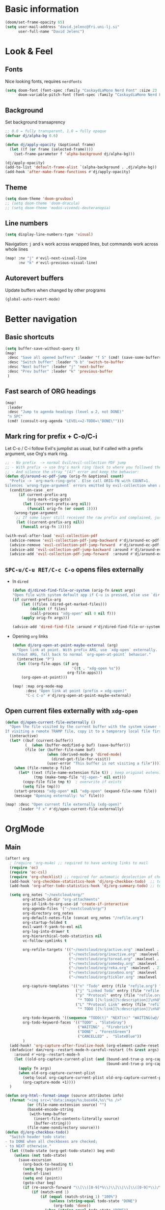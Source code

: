 #+PROPERTY: header-args:emacs-lisp :tangle yes
* Basic information
#+begin_src emacs-lisp
(doom/set-frame-opacity 65)
(setq user-mail-address "david.jelenc@fri.uni-lj.si"
      user-full-name "David Jelenc")
#+end_src
* Look & Feel
** Fonts
Nice looking fonts, requires =nerdfonts=
#+begin_src emacs-lisp
(setq doom-font (font-spec :family "CaskaydiaMono Nerd Font" :size 23 :weight 'semi-light)
      doom-variable-pitch-font (font-spec :family "CaskaydiaMono Nerd Font" :size 21))
#+end_src
** Background
Set background transaprency
#+begin_src emacs-lisp
;; 0.0 = fully transparent, 1.0 = fully opaque
(defvar dj/alpha-bg 0.6)

(defun dj/apply-opacity (&optional frame)
  (let ((f (or frame (selected-frame))))
    (set-frame-parameter f 'alpha-background dj/alpha-bg)))

(dj/apply-opacity)
(add-to-list 'default-frame-alist `(alpha-background . ,dj/alpha-bg))
(add-hook 'after-make-frame-functions #'dj/apply-opacity)
#+end_src

** Theme
#+begin_src emacs-lisp
(setq doom-theme 'doom-gruvbox)
;; (setq doom-theme 'doom-dracula)
;; (setq doom-theme 'modus-vivendi-deuteranopia)
#+end_src

** Line numbers
#+begin_src emacs-lisp
(setq display-line-numbers-type 'visual)
#+end_src

Navigation: =j= and =k= work across wrapped lines, but commands work across whole lines
#+begin_src emacs-lisp
(map! :nv "j" #'evil-next-visual-line
      :nv "k" #'evil-previous-visual-line)
#+end_src

** Autorevert buffers
Update buffers when changed by other programs
#+begin_src emacs-lisp
(global-auto-revert-mode)
#+end_src
* Better navigation
** Basic shortcuts
#+begin_src emacs-lisp
(setq buffer-save-without-query t)
(map!
 :desc "Save all opened buffers" :leader "f S" (cmd! (save-some-buffers t))
 :desc "Switch buffer" :leader "b b" 'switch-to-buffer
 :desc "Next buffer" :leader "j" 'next-buffer
 :desc "Prev buffer" :leader "k" 'previous-buffer
 )
#+end_src
** Fast search of ORG headings
#+begin_src emacs-lisp
(map!
 :leader
 :desc "Jump to agenda headings (level ≤ 2, not DONE)"
 "n SPC"
 (cmd! (consult-org-agenda "LEVEL<=2-TODO=\"DONE\"")))
#+end_src
** Mark ring for prefix + C-o/C-i
Let C-o / C-i follow Evil's jumplist as usual, but if called with a prefix argument, use Org's mark ring.
#+begin_src emacs-lisp
;; - No prefix  -> normal Evil/evil-collection PDF jump
;; - With prefix -> use Org's mark ring (back to where you followed the link)
;; - And silence the stray "(4)" error and keep the behavior:
(defun dj/around-ec-pdf-jump (orig-fn &optional count)
  "Prefix -> `org-mark-ring-goto`. Else call ORIG-FN with COUNT=1.
Silences `wrong-type-argument` errors emitted by evil-collection when a prefix leaks."
  (condition-case _err
      (if current-prefix-arg
          (org-mark-ring-goto)
        (let ((current-prefix-arg nil))
          (funcall orig-fn (or count 1))))
    (wrong-type-argument
     ;; If some layer still received the raw prefix and complained, just redo cleanly:
     (let ((current-prefix-arg nil))
       (funcall orig-fn 1)))))

(with-eval-after-load 'evil-collection-pdf
  (advice-remove 'evil-collection-pdf-jump-backward #'dj/around-ec-pdf-jump)
  (advice-remove 'evil-collection-pdf-jump-forward  #'dj/around-ec-pdf-jump)
  (advice-add 'evil-collection-pdf-jump-backward :around #'dj/around-ec-pdf-jump)
  (advice-add 'evil-collection-pdf-jump-forward  :around #'dj/around-ec-pdf-jump))
#+end_src
** =SPC-u/C-u RET/C-c C-o= opens files externally
- In =dired=
  #+begin_src emacs-lisp
  (defun dj/dired-find-file-or-system (orig-fn &rest args)
  "Open file with system default app if C-u is pressed, else use `dired-find-file'."
  (if current-prefix-arg
      (let ((files (dired-get-marked-files)))
          (dolist (f files)
          (call-process "xdg-open" nil 0 nil f)))
      (apply orig-fn args)))

  (advice-add 'dired-find-file :around #'dj/dired-find-file-or-system)
  #+end_src
- Opening =org= links
  #+begin_src emacs-lisp
  (defun dj/org-open-at-point-maybe-external (arg)
    "Open link at point. With prefix ARG, use `xdg-open` externally.
  Without ARG, fall back to normal `org-open-at-point` behavior."
    (interactive "P")
    (let ((org-file-apps (if arg
                             '((t . "xdg-open %s"))
                           org-file-apps)))
      (org-open-at-point)))

  (map! :map org-mode-map
        :desc "Open link at point (prefix = xdg-open)"
        "C-c C-o" #'dj/org-open-at-point-maybe-external)
  #+end_src
** Open current files externally with =xdg-open=
#+begin_src emacs-lisp
(defun dj/open-current-file-externally ()
  "Open the file visited by the current buffer with the system viewer (xdg-open).
If visiting a remote TRAMP file, copy it to a temporary local file first."
  (interactive)
  (let* ((buf (current-buffer))
         (_ (when (buffer-modified-p buf) (save-buffer)))
         (file (or (buffer-file-name buf)
                   (when (derived-mode-p 'dired-mode)
                     (dired-get-file-for-visit))
                   (user-error "This buffer is not visiting a file"))))
    (when (file-remote-p file)
      (let* ((ext (file-name-extension file t)) ; keep original extension
             (tmp (make-temp-file "dj-open-" nil ext)))
        (copy-file file tmp t)  ; overwrite if exists
        (setq file tmp)))
    (start-process "xdg-open" nil "xdg-open" (expand-file-name file))
    (message "Opening externally: %s" file)))

(map! :desc "Open current file externally (xdg-open)"
      :leader "f x" #'dj/open-current-file-externally)
#+end_src
* OrgMode
** Main
#+begin_src emacs-lisp
(after! org
  ; (require 'org-mu4e) ;; required to have working links to mail
  (require 'oc)
  (require 'oc-csl)
  (require 'org-checklist) ;; required for automatic deselection of checkboxes for recurrent tasks
  (add-hook 'org-checkbox-statistics-hook 'dj/org-checkbox-todo)  ;; toggle task state when checkboxes are ticked
  (add-hook 'org-after-todo-statistics-hook 'dj/org-summary-todo) ;; toggle task state when subtask states are changed

  (setq org_notes "~/nextcloud/org/"
        org-attach-id-dir "org-attachments"
        org-id-link-to-org-use-id 'create-if-interactive
        org-agenda-files '("~/nextcloud/org/")
        org-directory org_notes
        org-default-notes-file (concat org_notes "/refile.org")
        org-startup-folded t
        evil-want-Y-yank-to-eol nil
        org-log-into-drawer t
        org-hierarchical-todo-statistics nil
        vc-follow-symlinks t

        org-refile-targets '(("~/nextcloud/org/active.org" :maxlevel . 1)
                             ("~/nextcloud/org/inactive.org" :maxlevel . 1)
                             ("~/nextcloud/org/toread.org" :maxlevel . 1)
                             ("~/nextcloud/org/someday.org" :maxlevel . 2)
                             ("~/nextcloud/org/reka.org" :maxlevel . 2)
                             ("~/nextcloud/org/zasebno.org" :maxlevel . 2)
                             ("~/nextcloud/org/tickler.org" :maxlevel . 1))

        org-capture-templates '(("n" "Todo" entry (file "refile.org") "* TODO %i%?")
                                ("j" "Linked Todo" entry (file "refile.org") "* TODO %? %a\n\n")
                                ("p" "Protocol" entry (file "refile.org")
                                 "* TODO [[%:link][%:description]]\n%U\n#+BEGIN_QUOTE\n%i\n#+END_QUOTE\n\n\n%?" :immediate-finish t)
                                ("L" "Protocol Link" entry (file "refile.org")
                                 "* TODO [[%:link][%:description]]\n%U\n\n" :immediate-finish t))

        org-todo-keywords '((sequence "TODO(t)" "NEXT(n)" "WAITING(w@/!)" "|" "DONE(d!)" "CANCELLED(c@/!)"))
        org-todo-keyword-faces '(("TODO" . "SlateGray")
                                 ("WAITING" . "Firebrick")
                                 ("DONE" . "ForestGreen")
                                 ("CANCELLED" .  "SlateBlue"))
        )
  (add-hook! 'org-capture-after-finalize-hook (org-element-cache-reset t))
  (defadvice! dan/+org--restart-mode-h-careful-restart (fn &rest args)
    :around #'+org--restart-mode-h
    (let ((old-org-capture-current-plist (and (bound-and-true-p org-capture-mode)
                                              (bound-and-true-p org-capture-current-plist))))
      (apply fn args)
      (when old-org-capture-current-plist
        (setq-local org-capture-current-plist old-org-capture-current-plist)
        (org-capture-mode +1))))
  )

(defun org-html--format-image (source attributes info)
  (format "<img src=\"data:image/%s;base64,%s\"%s />"
          (or (file-name-extension source) "")
          (base64-encode-string
           (with-temp-buffer
             (insert-file-contents-literally source)
             (buffer-string)))
          (file-name-nondirectory source)))
(defun dj/org-checkbox-todo()
  "Switch header todo state:
- to DONE when all checkboxes are checked;
- to NEXT otherwise."
  (let ((todo-state (org-get-todo-state)) beg end)
    (unless (not todo-state)
      (save-excursion
        (org-back-to-heading t)
        (setq beg (point))
        (end-of-line)
        (setq end (point))
        (goto-char beg)
        (if (re-search-forward "\\[\\([0-9]*%\\)\\]\\|\\[\\([0-9]*\\)/\\([0-9]*\\)\\]" end t)
            (if (match-end 1)
                (if (equal (match-string 1) "100%")
                    (unless (string-equal todo-state "DONE")
                      (org-todo 'done))
                  (when (string-equal todo-state "DONE")
                    (org-todo "NEXT"))) ;; default to NEXT when unchecking
              (if (and (> (match-end 2) (match-beginning 2))
                       (equal (match-string 2) (match-string 3)))
                  (unless (string-equal todo-state "DONE")
                    (org-todo 'done))
                (when (string-equal todo-state "DONE")
                  (org-todo "NEXT"))))))))) ;; default to NEXT when unchecking
(defun dj/org-summary-todo (n-done n-not-done)
  "Switch header todo state (if it has one):
- to DONE when all subentries are set to DONE;
- leave it unchanged otherwise."
  (if (org-entry-is-todo-p)
      (let ((todo-state (org-get-todo-state)))
        (org-todo (if (= n-not-done 0) "DONE" todo-state)))))
#+end_src
** Journal
#+begin_src emacs-lisp
(setq my/journal-file (expand-file-name "~/nextcloud/journal/journal.org"))
(setq org-archive-location (concat my/journal-file "_archive::"))

(defun my/journal--ensure-file (file)
  "Create FILE (and its parent dirs) if missing."
  (unless (file-exists-p file)
    (make-directory (file-name-directory file) t)
    (with-temp-file file
      (insert "#+title: Journal\n\n"))))

(defun my/journal-new-entry-bottom ()
  "Insert a new level-1 entry with CREATED property at the end of journal.org."
  (interactive)
  (my/journal--ensure-file my/journal-file)
  (find-file my/journal-file)
  (goto-char (point-max))
  (unless (bolp) (insert "\n"))
  (insert (format "* %s\n" (format-time-string "%H:%M")))
  (org-set-property "CREATED" (format-time-string "[%Y-%m-%d %a %H:%M]"))
  (end-of-line)
  (insert "\n")
  (message "New journal entry created."))

(map! :leader
      :desc "New journal entry (scratchpad)"
      "n j j" #'my/journal-new-entry-bottom)
#+end_src
** Force deterministic generated anchor links
Used in reveal.js.
#+begin_src emacs-lisp
(after! org
  (defun org-export-deterministic-reference (references)
    (let ((new 0))
      (while (rassq new references) (setq new (+ new 1)))
      new))
  (advice-add #'org-export-new-reference :override #'org-export-deterministic-reference))
#+end_src
* Projectile
#+begin_src emacs-lisp
(with-eval-after-load 'project
  (add-to-list 'project-find-functions #'projectile-project))

(after! projectile
  (add-to-list 'projectile-globally-ignored-directories "*org-attachments"))
#+end_src
* Mu4e
#+begin_src emacs-lisp
(after! mu4e
  (require 'mu4e-compat)
  (mu4e-compat-define-aliases-backwards)
  (require 'mu4e-org)
  (add-to-list 'mm-discouraged-alternatives "text/html")
  (add-to-list 'mm-discouraged-alternatives "text/richtext")
  (setq sendmail-program (executable-find "msmtp")
        ; https://github.com/djcb/mu/issues/2662#issuecomment-2147205731
        rfc2047-quote-decoded-words-containing-tspecials t
        mu4e-org-link-query-in-headers-mode t
        send-mail-function #'smtpmail-send-it
        message-sendmail-extra-arguments '("--read-envelope-from")
        mu4e-compose-switch nil
        mail-user-agent 'mu4e-user-agent
        mu4e-change-filenames-when-moving t
        mu4e-search-include-related nil
        mu4e-sent-messages-behavior 'delete
        mu4e-search-skip-duplicates nil ;; t
        mu4e-attachment-dir  "~/Downloads"
        mu4e-get-mail-command "mbsync -a"
        mu4e-update-interval 60

        ;; debugging stuff
        ;; mu4e-alert-interesting-mail-query "flag:unread AND NOT flag:trashed AND NOT maildir:/Inbox/" ; to prevent duplicated unread mail count

        mu4e-hide-index-messages t
        mu4e-compose-format-flowed t
        use-hard-newlines -1
        message-kill-buffer-on-exit t
        mu4e-compose--org-msg-toggle-next nil ; default to plaintext emails
        message-sendmail-f-is-evil t
        message-send-mail-function #'message-send-mail-with-sendmail
        mu4e-bookmarks '(("maildir:/fri/Inbox" "Inbox" ?i)
                         ("flag:unread AND NOT flag:trashed" "Unread messages" ?u)
                         ("flag:attach" "Has attachment" ?a)
                         ("date:today..now" "Today's messages" ?t)
                         ("date:7d..now" "Last 7 days" ?w)
                         ("date:1m..now" "Last month" ?m)))
  (set-email-account! "FRI"
                      '((mu4e-sent-folder       . "/fri/Sent Items")
                        (mu4e-drafts-folder     . "/fri/Drafts")
                        (mu4e-trash-folder      . "/fri/Deleted Items")
                        (mu4e-refile-folder     . "/fri/Archive")
                        (smtpmail-smtp-user     . "david.jelenc@fri.uni-lj.si"))
                      t)
  ;; (set-email-account! "Gmail"
  ;;                     '((mu4e-sent-folder       . "/gmail/Sent Mail")
  ;;                       (mu4e-drafts-folder     . "/gmail/Drafts")
  ;;                       (mu4e-trash-folder      . "/gmail/Trash")
  ;;                       (mu4e-refile-folder     . "/gmail/All Mail")
  ;;                       (smtpmail-smtp-user     . "djelenc.fri@gmail.com"))
  ;;                     t)

  ;; finds duplicate emails
  ;; https://emacs.stackexchange.com/questions/435/how-do-i-delete-duplicate-messages-in-mu4e
  (defvar *my-mu4e-headers-bol-positions* nil)
  (defun my-mu4e-headers-bol-positions ()
    "Obtain a list of beginning of line positions for *mu4e-headers*.

`*my-mu4e-headers-bol-positions*' is defined globally, as trying to use
let binding and using add-to-list was unsuccessful."
    ;; list-bol is nil, equivalent to an empty list.
    (with-current-buffer (mu4e-get-headers-buffer)
      (setq *my-mu4e-headers-bol-positions* nil)
      (save-excursion
        (goto-char (point-min))
        (while (search-forward mu4e~headers-docid-pre nil t)
          (add-to-list '*my-mu4e-headers-bol-positions* (line-beginning-position))
          ;; Need to move to the end of the line to look for the next line
          (end-of-line))
        (reverse *my-mu4e-headers-bol-positions*))))
  ;;
  (defun my-mu4e-headers-sexps-with-bol ()
    "Obtain the message s-expressions for the messages in *mu4e-headers* and extend with bol."
    (let ((list-bol (my-mu4e-headers-bol-positions)))
      (when list-bol
        (with-current-buffer (mu4e-get-headers-buffer)
          (seq-map (lambda (bol)
                     (let ((msg (get-text-property bol 'msg)))
                       (plist-put msg :bol bol)))
                   list-bol)))))
  ;;
  (defun my-mu4e-headers-sexps-with-bol-dups ()
    "Obtain the sexps for the messages in *mu4e-headers* with duplicated message-id."
    ;; https://emacs.stackexchange.com/questions/31448/report-duplicates-in-a-list
    (thread-last (my-mu4e-headers-sexps-with-bol)
                 ;; Group by :message-id and :flags (to avoid marking messaged handled differently).
                 (seq-group-by (lambda (sexp) (list (plist-get sexp :message-id)
                                                    (plist-get sexp :flags))))
                 (seq-filter (lambda (al) (> (length al) 2))))
    ;;
    (defun my-mu4e-headers-bol-dups ()
      "Obtain the beginning of line positions for duplicated messages in *mu4e-headers*.

The beginning of line position for the first of each duplicated messages set is retained."
      (thread-last (my-mu4e-headers-sexps-with-bol-dups)
                   ;; First of each duplicated messages set.
                   (seq-map (lambda (al) (cadr al)))
                   (seq-map (lambda (sexp) (plist-get sexp :bol)))
                   (seq-sort #'<)))
    ;;
    (defun my-mu4e-header-mark-duplicated ()
      "Mark the first of each duplicate messages set in *mu4e-headers* for an action."
      (interactive)
      (save-excursion
        (mapc
         (lambda (bol)
           (goto-char bol)
           (mu4e-headers-mark-for-something))
         (my-mu4e-headers-bol-dups)))))
  )
#+end_src
* Org-caldav sync
For syncing calendars with Google
#+begin_src emacs-lisp
(setq org-caldav-url "https://cloud.lem.im/remote.php/dav/calendars/david" ;; the base address of your CalDAV server
      auth-sources '("/run/secrets/org-caldav.authinfo")
      org-caldav-calendar-id "orgmode" ;; the calendar-id of your new calendar:
      org-caldav-inbox "~/nextcloud/org/tickler.org" ;; org filename where new entries from the calendar should be stored.
      org-caldav-files '( ;; list of org files for sync (without org-caldav-inbox)
                         )
      org-icalendar-timezone "Europe/Ljubljana"
      org-caldav-save-directory "~/nextcloud/org/sync-cal"
      org-icalendar-alarm-time 15
      org-icalendar-use-deadline '(event-if-not-todo todo-due event-if-todo)
      org-icalendar-use-scheduled '(event-if-not-todo todo-start event-if-todo))
#+end_src
* Org-Super-Agenda
#+begin_src emacs-lisp
(use-package! org-super-agenda
  :after org-agenda
  :init
  (setq org-agenda-skip-scheduled-if-done t
        org-agenda-skip-deadline-if-done t
        org-agenda-include-deadlines t
        org-agenda-block-separator nil
        org-agenda-compact-blocks t
        org-agenda-start-day nil
        org-super-agenda-header-map nil
        org-agenda-span 7
        org-agenda-start-on-weekday nil
        ;; determines how tasks are prefixed in the agenda and todo views
        org-agenda-prefix-format '((agenda  . "  %?-12t% s")
                                   (todo  . "  "))
        org-agenda-custom-commands '((" " "Work view"
                                      ((agenda "" ((org-agenda-overriding-header "")
                                                   (org-agenda-files '("~/nextcloud/org/")) ;; all on calendar
                                                   (org-super-agenda-groups
                                                    '(
                                                      (:name none
                                                       :time-grid t
                                                       :not (:deadline future)
                                                       :order 0)
                                                      (:name "Upcoming"
                                                       :deadline future
                                                       :order 1)
                                                      (:discard (:anything))
                                                      ))))
                                       (alltodo "" ((org-agenda-overriding-header "")
                                                    (org-agenda-files '("~/nextcloud/org/refile.org"
                                                                        "~/nextcloud/org/mobile-refile.org"
                                                                        "~/nextcloud/org/active.org"))
                                                    (org-super-agenda-groups
                                                     '((:discard (:tag "private"))
                                                       (:name "Waiting"
                                                        :and (:todo "WAITING"
                                                              :not (:scheduled t :deadline t))
                                                        :order 3)
                                                       (:name "To refile"
                                                        :file-path ".*refile\\.org"
                                                        :order 1)
                                                       (:discard (:not (:todo "NEXT")))
                                                       (:discard (:file-path "tickler\\.org"))
                                                       (:discard (:scheduled t :deadline t))
                                                       (:auto-map (lambda (item) ;; name each project by its top-level heading
                                                                    (re-search-backward "^\* " nil t)
                                                                    (org-get-heading t t t t))
                                                        :order 2)
                                                       ))))))
                                     ("f" "Private view"
                                      ((agenda "" ((org-agenda-overriding-header "")
                                                   (org-agenda-files '("~/nextcloud/org/")) ;; all on calendar
                                                   (org-super-agenda-groups
                                                    '(
                                                      (:name none
                                                       :time-grid t
                                                       :not (:deadline future)
                                                       :order 0)
                                                      (:name "Upcoming"
                                                       :deadline future
                                                       :order 1)
                                                      (:discard (:anything))
                                                      ))))
                                       (alltodo "" ((org-agenda-overriding-header "")
                                                    (org-agenda-files '("~/nextcloud/org/refile.org"
                                                                        "~/nextcloud/org/mobile-refile.org"
                                                                        "~/nextcloud/org/zasebno.org"))
                                                    (org-super-agenda-groups
                                                     '((:discard (:tag "work"))
                                                       (:name "Waiting"
                                                        :and (:todo "WAITING"
                                                              :not (:scheduled t :deadline t))
                                                        :order 3)
                                                       (:name "To refile"
                                                        :file-path ".*refile\\.org"
                                                        :order 1)
                                                       (:discard (:not (:todo "NEXT")))
                                                       (:discard (:file-path "tickler\\.org"))
                                                       (:discard (:scheduled t :deadline t))
                                                       (:auto-map (lambda (item) ;; name each project by its top-level heading
                                                                    (re-search-backward "^\* " nil t)
                                                                    (org-get-heading t t t t))
                                                        :order 2)
                                                       ))))))
                                     ("r" "Reka view"
                                      ((agenda "" ((org-agenda-overriding-header "")
                                                   (org-agenda-files '("~/nextcloud/org/")) ;; all on calendar
                                                   (org-super-agenda-groups
                                                    '(
                                                      (:name none
                                                       :time-grid t
                                                       :not (:deadline future)
                                                       :order 0)
                                                      (:name "Upcoming"
                                                       :deadline future
                                                       :order 1)
                                                      (:discard (:anything))
                                                      ))))
                                       (alltodo "" ((org-agenda-overriding-header "")
                                                    (org-agenda-files '("~/nextcloud/org/refile.org"
                                                                        "~/nextcloud/org/mobile-refile.org"
                                                                        "~/nextcloud/org/reka.org"))
                                                    (org-super-agenda-groups
                                                     '(;(:discard (:tag "work"))
                                                       (:name "Waiting"
                                                        :and (:todo "WAITING"
                                                              :not (:scheduled t :deadline t))
                                                        :order 3)
                                                       (:name "To refile"
                                                        :file-path ".*refile\\.org"
                                                        :order 1)
                                                       (:discard (:not (:todo "NEXT")))
                                                       (:discard (:file-path "tickler\\.org"))
                                                       (:discard (:scheduled t :deadline t))
                                                       (:auto-map (lambda (item) ;; name each project by its top-level heading
                                                                    (re-search-backward "^\* " nil t)
                                                                    (org-get-heading t t t t))
                                                        :order 2)
                                                       ))))))
                                     ("s" "Stuck Projects"
                                      ((org-ql-block '(and (not (done))
                                                           (not "NEXT")
                                                           (path "active" "zasebno" "reka")
                                                           (level 1)
                                                           (not (descendants (todo "NEXT")))
                                                           (not (descendants (scheduled))))
                                                     ((org-ql-block-header "Stuck Projects")))))
                                     ("w" "Waiting-for list"
                                      ((alltodo "" ((org-agenda-overriding-header "")
                                                    (org-agenda-files '("~/nextcloud/org/refile.org"
                                                                        "~/nextcloud/org/zasebno.org"
                                                                        "~/nextcloud/org/reka.org"
                                                                        "~/nextcloud/org/inactive.org"
                                                                        "~/nextcloud/org/someday.org"
                                                                        "~/nextcloud/org/active.org"))
                                                    (org-super-agenda-groups
                                                     '((:discard (:not (:todo "WAITING")))
                                                       (:auto-map (lambda (item) ;; name each project by its top-level heading
                                                                    (re-search-backward "^\* " nil t)
                                                                    (org-get-heading t t t t))
                                                        :order 0)
                                                       ))))))
                                     )
        )
  :config
  (org-super-agenda-mode))
#+end_src
* Org-Download
Save images into =./images= relative to the Org file
#+begin_src emacs-lisp
(use-package! org-download
  :after org
  :init
  (setq org-download-method 'directory
        org-download-image-dir "images"
        org-download-heading-lvl nil
        org-download-link-format "[[file:%s]]"
        org-download-abbreviate-filename-function #'file-relative-name)

  :config
  ;; Region screenshot: slurp (select) + grim (capture) → save into images/
  (when (and (getenv "WAYLAND_DISPLAY")
             (executable-find "grim")
             (executable-find "slurp"))
    (setq org-download-screenshot-method "grim -g \"$(slurp)\" %s"))

  ;; Paste from Wayland clipboard → save into images/
  (when (executable-find "wl-paste")
    (defun dj/org-download-wl-paste ()
      "Paste an image from Wayland clipboard and save it into ./images."
      (interactive)
      (let ((tmp (make-temp-file "org-dl-" nil ".png")))
        (if (= 0 (call-process "/bin/sh" nil nil nil "-c"
                               (format "wl-paste --type image/png > %s"
                                       (shell-quote-argument tmp))))
            (org-download-image tmp)
          (user-error "No image/png in Wayland clipboard")))))
  )
#+end_src
* Org-Roam and citations
In part inspired:
- https://jethrokuan.github.io/org-roam-guide
** Main config
#+begin_src emacs-lisp
(use-package! org-roam
  :custom
  (org-roam-directory (file-truename "~/nextcloud/roam"))
  (org-roam-completion-everywhere t)
  (org-roam-db-location (file-truename "~/Documents/roam.db"))
  (org-roam-db-node-include-function (lambda () (not (member "ATTACH" (org-get-tags))))) ; exclude all id's as nodes that have the ATTACH tag
  :config
  (org-roam-db-autosync-mode)

  (setq org-roam-capture-templates
        '(("m" "main" plain
           "%?"
           :if-new (file+head "main/%<%Y%m%d%H%M%S>-${slug}.org"
                              "#+title: ${title}\n")
           :immediate-finish t
           :unnarrowed t)
          ;; ("r" "reference" plain "%?"
          ;;  :if-new (file+head "reference/${citar-citekey}.org"
          ;;                     "#+title: %(dj/citar-zettel-title)\n")
          ;;  :immediate-finish t :unnarrowed t)
          ("r" "reference" plain "%?"
           :if-new (file+head "reference/${citar-citekey}.org"
                              "#+title: %(dj/citar-zettel-title)\n\n%(dj/org-noter-annotations-head)")
           :immediate-finish t :unnarrowed t)

          ("a" "article" plain "%?"
           :if-new
           (file+head "article/${title}.org" "#+title: ${title}\n#+filetags: :article:\n")
           :immediate-finish t
           :unnarrowed t)))
  )
#+end_src
** Promote a regular ORG heading into a ROAM node
Because =org-roam-extract-subtree= is causing issues.
#+begin_src emacs-lisp
(defun dj--slug (s)
  "Make a simple slug from S."
  (let* ((down (downcase s))
         (s1 (replace-regexp-in-string "[^[:alnum:]]+" "-" down))
         (s2 (replace-regexp-in-string "-+" "-" s1)))
    (string-trim s2 "-+" "-+")))

(defun dj/org-roam-promote-heading-to-file ()
  "Turn the current heading into a standalone Org-roam *file node*.

- File title = heading title.
- Body text stays as body; all child headings are promoted by one level.
- New file is created under `org-roam-directory`/main.
- `org-id` map and Org-roam DB are refreshed."
  (interactive)
  (unless (org-before-first-heading-p)
    (save-excursion
      (org-back-to-heading t)
      (let* ((title (org-get-heading t t t t))
             (slug  (dj--slug title))
             (ts    (format-time-string "%Y%m%d%H%M%S"))
             (root  (file-name-as-directory (expand-file-name "main" org-roam-directory)))
             (file  (expand-file-name (format "%s-%s.org" ts slug) root))
             beg content-beg end body+children promoted id linktext)

        (make-directory root t)

        ;; Grab subtree content excluding the headline line itself
        (setq beg (save-excursion (org-back-to-heading t) (line-beginning-position))
              content-beg (save-excursion (org-back-to-heading t) (forward-line 1) (point))
              end (save-excursion (org-end-of-subtree t t) (point)))

        (setq body+children (buffer-substring-no-properties content-beg end))

        ;; Promote all headings inside the captured subtree by one level
        (with-temp-buffer
          (insert body+children)
          (goto-char (point-min))
          (while (re-search-forward "^\\(\\*+\\)\\s-+" nil t)
            (let* ((stars (match-string 1))
                   (n (length stars)))
              (when (> n 1)
                (replace-match (make-string (1- n) ?*) t t nil 1))))
          (setq promoted (buffer-string)))

        ;; Create the new file as a file-node
        (with-current-buffer (find-file-noselect file)
          (erase-buffer)
          (insert (format "#+title: %s\n\n" title))
          (insert promoted)
          (goto-char (point-min))
          ;; Give the *file* an ID
          ;; (Org supports a top-of-file property drawer.)
          (unless (save-excursion
                    (goto-char (point-min))
                    (re-search-forward "^:ID:\\s-+" (line-end-position 5) t))
            (save-excursion
              (goto-char (point-min))
              (open-line 3)
              (insert ":PROPERTIES:\n:ID: "
                      (org-id-new)
                      "\n:END:")))
          (save-buffer)
          ;; Read the newly created ID
          (save-excursion
            (goto-char (point-min))
            (re-search-forward "^:ID:\\s-+\\(.*\\)$")
            (setq id (match-string 1))))

        ;; remove the original subtree
        (delete-region beg end)

        ;; Persist both locations and reindex
        (save-some-buffers t)
        (org-roam-db-sync)

        (setq linktext (format "id:%s" id))
        (message "Promoted to %s → %s" file linktext)))))

(map! :localleader "m P" #'dj/org-roam-promote-heading-to-file)
#+end_src
** Citar and citar-org-roam
- With =citar-open= brings up the entire bibliography list;
- With =RET= select an entry;
- And an entry in ROAM is generated with =author-year-title= format and a link to the file.

#+begin_src emacs-lisp
(defconst dj/bib '("/home/david/Zotero/biblio.bib"))
(setq! org-cite-global-bibliography dj/bib
       citar-bibliography           dj/bib
       bibtex-completion-bibliography dj/bib
       bibtex-completion-pdf-field    "file")

(with-eval-after-load 'org-roam-bibtex
  (require 'bibtex-completion)
  (bibtex-completion-init))


(use-package! citar
  :after org
  :init
  (setq citar-bibliography dj/bib)
  :config
  (setq org-cite-insert-processor   'citar
        org-cite-follow-processor   'citar
        org-cite-activate-processor 'citar))

(use-package! citar-org-roam
  :after (citar org-roam)
  :config
  (citar-org-roam-mode 1)

  (require 'subr-x)   ;; string-trim, string-empty-p, string-join

  ;; Helper: get current citekey during org-roam capture (works with citar-org-roam)
  (defun dj/citar--current-citekey ()
    (or (and (boundp 'org-roam-capture--info)
             (plist-get org-roam-capture--info :citar-citekey))
        (and (boundp 'org-roam-capture--info)
             (plist-get org-roam-capture--info :citekey))
        (and (boundp 'citar-org-roam-citekey) citar-org-roam-citekey)))

  (defun dj/citar--split-authors (s)
    (when (and (stringp s) (not (string-empty-p s)))
      (let ((case-fold-search t)) ;; match "And" too, just in case
        (mapcar #'string-trim
                (split-string s "\\s-+and\\s-+" t)))))


  (defun dj/citar--family (person)
    (if (string-match-p "," person)
        (car (split-string person "\\s*,\\s*" t))          ; "Last, First" → "Last"
      (car (last (split-string person "\\s+" t)))))        ; "First Middle Last" → "Last"

  (defun dj/citar--year (entry)
    (let ((y (or (and (fboundp 'citar-get-value)  (citar-get-value 'year entry))
                 (and (fboundp 'citar-get-value)  (citar-get-value 'date entry))
                 (and (fboundp 'citar--get-value) (citar--get-value entry "year"))
                 (and (fboundp 'citar--get-value) (citar--get-value entry "date")))))
      (and y (string-match "\\([12][0-9][0-9][0-9]\\)" y) (match-string 1 y))))

  (defun dj/citar-zettel-title ()
    "Author (year): Title  OR  Author et al. (year): Title"
    (let* ((key   (dj/citar--current-citekey))
           (entry (or (and (fboundp 'citar-get-entry)  (citar-get-entry key))
                      (and (fboundp 'citar--get-entry) (citar--get-entry key))
                      (user-error "No Citar entry for key: %s" key)))
           (authors-str (or (and (fboundp 'citar-get-value)  (citar-get-value 'author entry))
                            (and (fboundp 'citar--get-value) (citar--get-value entry "author"))
                            (and (fboundp 'citar-get-value)  (citar-get-value 'editor entry))
                            (and (fboundp 'citar--get-value) (citar--get-value entry "editor"))
                            ""))
           (authors (dj/citar--split-authors authors-str))
           (first   (if authors (dj/citar--family (car authors)) ""))
           (etal    (if (> (length authors) 1) " et al." ""))
           (year    (or (dj/citar--year entry) "n.d."))
           (title   (or (and (fboundp 'citar-get-value)  (citar-get-value 'title entry))
                        (and (fboundp 'citar--get-value) (citar--get-value entry "title"))
                        key)))
      (string-trim (format "%s%s (%s): %s" first etal year title))))


  ;; Find first attached file for KEY (via Citar), else nil.
  (defun dj/citar--first-file (key)
    "Return first file path for KEY from Citar, across versions."
    (cond
     ((fboundp 'citar-get-files)
      ;; Prefer passing a list of keys; many versions return a hash-table/alist.
      (let ((res (citar-get-files (list key))))
        (cond
         ((hash-table-p res) (car (gethash key res)))
         ((and (listp res) (consp (car res))) (cadar res))   ; ((KEY (files...)) …)
         ((and (listp res) (stringp (car res))) (car res))   ; rare: plain list of paths
         (t nil))))
     ((fboundp 'citar-file--files)
      (let ((res (citar-file--files key)))
        (cond
         ((hash-table-p res) (car (gethash key res)))
         ((and (listp res) (stringp (car res))) (car res))
         ((and (listp res) (consp (car res))) (cadar res))
         (t nil))))
     (t nil)))

  ;; Build initial Annotations heading with NOTER_DOCUMENT if a PDF is found
  (defun dj/org-noter-annotations-head ()
    "Return a level-1 heading '* Annotations' and a NOTER_DOCUMENT property if available."
    (let* ((key (dj/citar--current-citekey))
           (pdf (and key (dj/citar--first-file key))))
      (concat "* Annotations\n"
              (if pdf (format ":PROPERTIES:\n:NOTER_DOCUMENT: %s\n:END:\n" pdf) "")
              "\n")))

  ;; Make citar-org-roam use the "r" template from org-roam-capture-templates
  (setq citar-org-roam-capture-template-key "r"
        citar-org-roam-subdir "reference"
        citar-org-roam-note-title-template nil)
  )

(map! :map org-roam-bibtex-mode-map
      :desc "ORB note actions"
      :leader "m m b"
      #'orb-note-actions)
#+end_src
** Org-Roam-UI
#+begin_src emacs-lisp
(use-package! websocket :after org-roam)
(use-package! org-roam-ui
  :after org-roam ;; or :after org
  :config
  (setq org-roam-ui-sync-theme t
        org-roam-ui-follow t
        org-roam-ui-update-on-save t
        org-roam-ui-open-on-start t))
#+end_src
* Spelling
** Set default dictionary
#+begin_src emacs-lisp
(setq ispell-local-dictionary "sl"
      ispell-dictionary "sl")
#+end_src
** Disable spell check by default in text buffers
#+begin_src emacs-lisp
(after! org (add-hook! org-mode :append (flyspell-mode -1)))
#+end_src
** Save abbreviations to local dictionary
#+begin_src emacs-lisp
(setq save-abbrevs 'silently)
(setq-default abbrev-mode t)
#+end_src
** Bring up spell checker with =C-x C-i=
#+begin_src emacs-lisp
(map! "C-x C-i" 'endless/flyspell-word-then-abbrev)

(defun endless/flyspell-word-then-abbrev (p)
  "Call `ispell-word', then create an abbrev for it.
With prefix P, create local abbrev. Otherwise it will
be global."
  (interactive "P")
  (save-excursion
    (if (flyspell-goto-previous-word (point))
        (let ((bef (downcase (or (thing-at-point 'word)
                                 "")))
              aft)
          (call-interactively 'ispell-word)
          (setq aft (downcase
                     (or (thing-at-point 'word) "")))
          (unless (or (string= aft bef)
                      (string= aft "")
                      (string= bef ""))
            (message "\"%s\" now expands to \"%s\" %sally"
                     bef aft (if p "loc" "glob"))
            (define-abbrev
              (if p local-abbrev-table global-abbrev-table)
              bef aft)))
      (message "Cannot find a misspelled word"))))
(defun flyspell-goto-previous-word (position)
  "Go to the first misspelled word that occurs before point.
But don't look beyond what's visible on the screen."
  (interactive "d")
  (let ((top (window-start))
        (bot (window-end)))
    (save-restriction
      (narrow-to-region top bot)
      (overlay-recenter (point))
      (add-hook 'pre-command-hook
                (function flyspell-auto-correct-previous-hook) t t)
      (unless flyspell-auto-correct-previous-pos
        ;; only reset if a new overlay exists
        (setq flyspell-auto-correct-previous-pos nil)
        (let ((overlay-list (overlays-in (point-min) position))
              (new-overlay 'dummy-value))
          ;; search for previous (new) flyspell overlay
          (while (and new-overlay
                      (or (not (flyspell-overlay-p new-overlay))
                          ;; check if its face has changed
                          (not (eq (get-char-property
                                    (overlay-start new-overlay) 'face)
                                   'flyspell-incorrect))))
            (setq new-overlay (car-safe overlay-list))
            (setq overlay-list (cdr-safe overlay-list)))
          ;; if nothing new exits new-overlay should be nil
          (if new-overlay ;; the length of the word may change so go to the start
              (setq flyspell-auto-correct-previous-pos
                    (overlay-start new-overlay)))))
      (if (not flyspell-auto-correct-previous-pos)
          nil
        (goto-char flyspell-auto-correct-previous-pos)
        t)))
  )
#+end_src
** Switch language with =leader t j=
#+begin_src emacs-lisp
(map!
 :desc "Toggle Slovene and English spelling" :leader "t j" (cmd! (toggle-ispell-language))
 )

(defun toggle-ispell-language ()
  "Toggle spelling language between Slovenian and English"
  (if (string= ispell-local-dictionary "english")
        (ispell-change-dictionary "sl")
    (ispell-change-dictionary "english"))
  )
#+end_src
* Reveal.js
#+begin_src emacs-lisp
(after! org
  (load-library "ox-reveal")
  (setq org-reveal-root "https://cdn.jsdelivr.net/npm/reveal.js"))
#+end_src
* Latex
When exporting ORG to LATEX, convert SVG images to PDF with Inkscape.
#+begin_src emacs-lisp
(after! org
  (setq org-latex-pdf-process
        '("latexmk -shell-escape -f -pdf -%latex -interaction=nonstopmode -output-directory=%o %f")
        )
  )

  ;; ("latexmk -f -pdf -%latex -interaction=nonstopmode -output-directory=%o %f")

#+end_src
* Gptel
ChatGPT, and others, in Emacs.
#+begin_src emacs-lisp
(use-package! gptel
  :config
  ;; Read the API key from a file and trim any trailing newline/whitespace
  (setq! gptel-api-key
         (string-trim
          (with-temp-buffer
            (insert-file-contents "/run/secrets/open_ai_test")
            (buffer-string)))))
#+end_src
* PDF tooling
** Auto-select newly created annotations
Usually the default, but ensure it
#+begin_src emacs-lisp
(setq pdf-annot-activate-created-annotations t)

(defun dj/pdf-annot-open-editor-after-add (&rest _ignore)
  "Open the annotation contents buffer right after creating an annotation."
  (when (and (boundp 'pdf-annot-activate-created-annotations)
             pdf-annot-activate-created-annotations)
    ;; The just-created annot is selected; open its contents buffer.
    (pdf-annot-edit-contents)))

(dolist (fn '(pdf-annot-add-highlight-markup-annotation
              pdf-annot-add-underline-markup-annotation
              pdf-annot-add-strikeout-markup-annotation
              pdf-annot-add-squiggly-markup-annotation
              pdf-annot-add-text-annotation))
  (advice-add fn :after #'dj/pdf-annot-open-editor-after-add))
#+end_src
** Backward compatibility fix for storing links to pages in PDFs
#+begin_src emacs-lisp
;; Emacs 30+: provide the old cl 'find-if' symbol via cl-lib
(require 'cl-lib)
(unless (fboundp 'find-if)
  (defalias 'find-if #'cl-find-if))

;; Org-pdftools compat for Emacs 30 (old cl.el symbols)
(with-eval-after-load 'org-pdftools
  (require 'cl-lib)
  (unless (fboundp 'find-if) (defalias 'find-if #'cl-find-if))
  (unless (fboundp 'getf)    (defalias 'getf    #'cl-getf)))
#+end_src
* Markdown paper authoring
Hand-crafted (and GPT-assisted) bits that allows writing paper in Markdown, referencing bibtex bibliography and cross-referencing images, tables, equations and sections.
** Citation helpers
Rely heavily on citar.
#+begin_src emacs-lisp
(require 'subr-x)

;; ---------- Markdown helpers ----------
(defun dj/md--yaml-front-matter-string ()
  "Return YAML front matter as a string, or nil if not present."
  (save-excursion
    (goto-char (point-min))
    (when (looking-at-p "^---\\s-*$")
      (forward-line 1)
      (let ((start (point)))
        (when (re-search-forward "^\\(---\\|\\.\\.\\.\\)\\s-*$" nil t)
          (buffer-substring-no-properties start (match-beginning 0)))))))

(defun dj/md--extract-bibs ()
  "Return list of .bib files from Markdown YAML `bibliography:` (scalar or [list])."
  (let ((yaml (dj/md--yaml-front-matter-string))
        files)
    (when yaml
      (with-temp-buffer
        (insert yaml)
        (goto-char (point-min))
        (when (re-search-forward "^bibliography:\\s-*\\(.+\\)$" nil t)
          (let ((rhs (string-trim (match-string 1))))
            (cond
             ;; Inline list: [a.bib, "b.bib"]
             ((and (>= (length rhs) 2)
                   (string-prefix-p "[" rhs)
                   (string-suffix-p "]" rhs))
              (dolist (p (split-string (substring rhs 1 -1) "," t "\\s-*"))
                (setq p (string-trim p "\"'"))
                (when (string-suffix-p ".bib" p) (push p files))))
             ;; Scalar: bibliography: refs.bib (optionally quoted)
             ((not (string-empty-p rhs))
              (setq rhs (string-trim rhs "\"'"))
              (when (string-suffix-p ".bib" rhs) (push rhs files)))))))
      (when files
        (setq files (nreverse files))
        (mapcar (lambda (f)
                  (expand-file-name f (or (and buffer-file-name (file-name-directory buffer-file-name))
                                          default-directory)))
                files)))))

;; ---------- Org helper ----------
(defun dj/org--extract-bibs ()
  "Return list of .bib files from Org `#+bibliography:` lines."
  (let (files)
    (save-excursion
      (goto-char (point-min))
      (while (re-search-forward "^#\\+bibliography:\\s-*\\(.+\\)$" nil t)
        (dolist (p (split-string (match-string 1) "[ \t]+" t))
          (when (string-suffix-p ".bib" p)
            (push (expand-file-name p (or (and buffer-file-name (file-name-directory buffer-file-name))
                                          default-directory))
                  files)))))
    (nreverse files)))

;; ---------- Core setter ----------
(defun dj/set-buffer-bibliography ()
  "Detect local .bib files and set buffer-local `citar-bibliography`."
  (interactive)
  (require 'citar)
  (let* ((local (cond
                 ;; ((derived-mode-p 'org-mode)      (dj/org--extract-bibs))
                 ((derived-mode-p 'markdown-mode) (dj/md--extract-bibs))
                 (t nil)))
         (final (or local org-cite-global-bibliography)))
    (setq-local citar-bibliography final
                bibtex-completion-bibliography final)))

(defalias 'dj/reload-bibliography #'dj/set-buffer-bibliography)

;; ---------- Hooks ----------
(add-hook 'markdown-mode-hook #'dj/set-buffer-bibliography)
(add-hook 'after-save-hook
          (lambda ()
            (when (memq major-mode '(org-mode markdown-mode))
              (dj/set-buffer-bibliography))))


(defun dj/markdown-insert-pandoc-citation (&optional raw)
  "Pick refs via Citar and insert a Pandoc citation.
Default: insert [@key1; @key2].
With C-u (RAW), insert @key1; @key2 (no brackets)."
  (interactive "P")
  (require 'citar)
  (let* ((keys (citar-select-refs :multiple t))       ; pick one or many
         (body (mapconcat (lambda (k) (concat "@" k)) keys "; ")))
    (insert (if raw body (format "[%s]" body)))))

;; Keybindings: localleader @ in Markdown like Org's SPC m @
(after! markdown-mode
  (map! :map markdown-mode-map
        :localleader
        :desc "Insert bibliography"
        "@" #'dj/markdown-insert-pandoc-citation))
#+end_src
** Cross-references
Crossref label picker & inserter (Markdown)

#+begin_src emacs-lisp
(require 'subr-x)
(require 'seq)

(defun dj/pandoc-xref--collect ()
  "Return candidates of pandoc-crossref labels in current buffer.
Each candidate is (DISPLAY . KEY), where KEY is like \"fig:arch\"."
  (save-excursion
    (goto-char (point-min))
    (let (pairs)
      ;; Figures: ![Caption](...){#fig:arch}
      (while (re-search-forward "^!\\[\\([^]\n]*\\)\\][^\n]*{#\\(fig:[^} \t\n]+\\)[^}]*}" nil t)
        (push (cons (format "%s — Figure: %s" (match-string 2)
                            (string-trim (match-string 1)))
                    (match-string 2))
              pairs))
      ;; Tables: Table: Caption {#tbl:results}
      (goto-char (point-min))
      (while (re-search-forward "^Table:\\s-*\\([^{}\n]*?\\)\\s-*{#\\(tbl:[^} \t\n]+\\)}" nil t)
        (push (cons (format "%s — Table: %s" (match-string 2)
                            (string-trim (match-string 1)))
                    (match-string 2))
              pairs))
      ;; Sections: ## Title {#sec:label}
      (goto-char (point-min))
      (while (re-search-forward "^#+\\s-+\\([^{\n]*?\\)\\s-*{#\\(sec:[^} \t\n]+\\)}" nil t)
        (push (cons (format "%s — Section: %s" (match-string 2)
                            (string-trim (match-string 1)))
                    (match-string 2))
              pairs))
      ;; Equations: $$ ... $$ {#eq:label}
      (goto-char (point-min))
      (while (re-search-forward "{#\\(eq:[^} \t\n]+\\)}" nil t)
        (push (cons (format "%s — Equation" (match-string 1)) (match-string 1)) pairs))
      ;; Equations (LaTeX): \label{eq:label}
      (goto-char (point-min))
      (while (re-search-forward "\\\\label{\\(eq:[^} \t\n]+\\)}" nil t)
        (push (cons (format "%s — Equation" (match-string 1)) (match-string 1)) pairs))
      ;; Listings (if you use them): {#lst:label}
      (goto-char (point-min))
      (while (re-search-forward "{#\\(lst:[^} \t\n]+\\)}" nil t)
        (push (cons (format "%s — Listing" (match-string 1)) (match-string 1)) pairs))

      ;; Deduplicate by KEY, prefer first description we saw
      (let* ((seen (make-hash-table :test 'equal))
             out)
        (dolist (p pairs)
          (unless (gethash (cdr p) seen)
            (puthash (cdr p) t seen)
            (push (cons (car p) (cdr p)) out)))
        (sort out (lambda (a b) (string< (cdr a) (cdr b))))))))

(defun dj/insert-pandoc-xrefs (&optional raw)
  "Prompt for one or more xref labels and insert Pandoc refs.
Default inserts [@key1; @key2]. With C-u (RAW), insert @key1; @key2."
  (interactive "P")
  (let* ((items (dj/pandoc-xref--collect)))
    (unless items
      (user-error "No pandoc-crossref labels found in this buffer"))
    (let* ((choices (completing-read-multiple
                     "Insert reference(s): "
                     (mapcar #'car items) nil t))
           (keys (mapcar (lambda (disp) (cdr (assoc disp items))) choices))
           (body (mapconcat (lambda (k) (concat "@" k)) keys "; ")))
      (insert (if raw body (format "[%s]" body))))))

;; Filtered variants (figure/table/eq/section), handy on muscle memory:
(defun dj/insert-pandoc-xrefs-type (prefix &optional raw)
  "Like `dj/insert-pandoc-xrefs' but restricted to PREFIX, e.g. \"fig\"."
  (interactive "sType (fig/tbl/eq/sec/lst): \nP")
  (let* ((items (seq-filter (lambda (p) (string-prefix-p (concat prefix ":") (cdr p)))
                            (dj/pandoc-xref--collect))))
    (unless items (user-error "No %s labels found" prefix))
    (let* ((choices (completing-read-multiple
                     (format "Insert %s reference(s): " prefix)
                     (mapcar #'car items) nil t))
           (keys (mapcar (lambda (disp) (cdr (assoc disp items))) choices))
           (body (mapconcat (lambda (k) (concat "@" k)) keys "; ")))
      (insert (if raw body (format "[%s]" body))))))

(defun dj/insert-pandoc-fig-ref (&optional raw) (interactive "P") (dj/insert-pandoc-xrefs-type "fig" raw))
(defun dj/insert-pandoc-tbl-ref (&optional raw) (interactive "P") (dj/insert-pandoc-xrefs-type "tbl" raw))
(defun dj/insert-pandoc-eq-ref  (&optional raw) (interactive "P") (dj/insert-pandoc-xrefs-type "eq"  raw))
(defun dj/insert-pandoc-sec-ref (&optional raw) (interactive "P") (dj/insert-pandoc-xrefs-type "sec" raw))

;; Doom localleader bindings
(after! markdown-mode
  (map! :map markdown-mode-map
        :localleader
        :desc "Insert cross-reference"
        "r" #'dj/insert-pandoc-xrefs))
#+end_src
** ORG like =C-RET= behavior
Makes pressing =C-RET= do the same thing as in =org-mode=:
- In a list item (or its continuation lines): insert a sibling item below
  without splitting the current line.
- Else: insert a new heading *after the current section* (same level as the
  current heading). If not under any heading, insert a level-1 heading. Leaves point at the new heading.
#+begin_src emacs-lisp
(after! markdown-mode
  (require 'outline)

  ;; Am I in/under a list item?
  (defun dj/md-in-list-p ()
    (or (and (fboundp 'markdown-cur-list-item-bounds)
             (markdown-cur-list-item-bounds))
        (save-excursion
          (beginning-of-line)
          (looking-at "\\s-*\\([*+-]\\|[0-9]+[.)]\\)\\s-"))))

  ;; Return current ATX heading level (# count) or nil. Always move to BOL of heading.
  (defun dj/md-current-heading-level ()
    (save-excursion
      (when (outline-back-to-heading t)
        (when (looking-at "^\\(#+\\)\\s-")
          (length (match-string 1))))))

  ;; Insert ATX heading at POS with LEVEL hashes.
  ;; Return point *after* the inserted "#+space", ready for typing.
  (defun dj/md-insert-heading-at (pos level)
    (save-excursion
      (goto-char pos)
      (unless (bolp) (end-of-line) (newline))
      (unless (save-excursion (forward-line -1) (looking-at-p "^\\s-*$"))
        (newline))
      (insert (make-string (max 1 level) ?#) " ")
      (point)))

  (defun dj/markdown-c-return (&optional _arg)
    "Org-like C-RET in Markdown.

- In a list item (or its continuation lines): insert a sibling item below
  without splitting the current line.
- Else: insert a new heading *after the current section* (same level as the
  current heading). If not under any heading, insert a level-1 heading.

Leaves point at the new heading."
    (interactive "P")
    (if (dj/md-in-list-p)
        (progn
          (end-of-line)
          (call-interactively #'markdown-insert-list-item))
      (let* ((lvl (dj/md-current-heading-level))
             (dest
              (if lvl
                  (save-excursion
                    (outline-back-to-heading t)
                    (outline-end-of-subtree)
                    (dj/md-insert-heading-at (point) lvl))
                (save-excursion
                  (end-of-line)
                  (dj/md-insert-heading-at (point) 1)))))
        (goto-char dest))))

  (map! :map markdown-mode-map
        :n "C-RET"     #'dj/markdown-c-return
        :i "C-RET"     #'dj/markdown-c-return
        :v "C-RET"     #'dj/markdown-c-return
        :n [C-return]  #'dj/markdown-c-return
        :i [C-return]  #'dj/markdown-c-return
        :v [C-return]  #'dj/markdown-c-return))
#+end_src
** Export via =Makefile=
#+begin_src emacs-lisp
;;; Export current Markdown file via Makefile targets (pdf/html/tex)
(after! markdown-mode
  (require 'compile)

  (defgroup dj/paper nil
    "Pandoc/pandoc-crossref Makefile export helpers."
    :group 'tools)

  (defcustom dj/paper-open-after-build t
    "Open the produced artifact if the build succeeds."
    :type 'boolean :group 'dj/paper)

  ;; If non-nil: don't show the compilation buffer unless there are errors.
  (defcustom dj/paper-quiet-success t
    "Hide compilation output on success; show only on errors."
    :type 'boolean :group 'dj/paper)

  (defun dj/paper--finish (buf status)
    "On success, (optionally) open the artifact; on failure, show BUF."
    (let ((success (string-match-p "\\`finished" status)))
      (if success
          (progn
            (when dj/paper-open-after-build
              (with-current-buffer buf
                (when (and (boundp 'dj/paper--outfile)
                           dj/paper--outfile
                           (file-exists-p dj/paper--outfile))
                  (dj/paper--open-file dj/paper--outfile))))
            ;; Kill/bury the compilation buffer on success.
            (when (buffer-live-p buf) (kill-buffer buf)))
        ;; Failure: surface the buffer so you can see the errors.
        (display-buffer buf))))

  ;; Install a single global finish hook.
  (add-hook 'compilation-finish-functions #'dj/paper--finish)

  (defun dj/paper--find-root ()
    "Find directory that contains a Makefile above current buffer."
    (or (and buffer-file-name
             (locate-dominating-file buffer-file-name "Makefile"))
        (user-error "No Makefile found above %s" (or buffer-file-name default-directory))))

  (defun dj/paper--basename ()
    "Return file basename without extension for current buffer."
    (or (and buffer-file-name (file-name-base buffer-file-name))
        (user-error "Buffer is not visiting a file")))

  (defun dj/paper--output-path (root base target)
    "Compute expected output path, given ROOT, BASE and TARGET."
    (expand-file-name
     (pcase target
       ("pdf"  (format "%s.pdf"  base))
       ("html" (format "%s.html" base))
       ("tex"  (format "%s.tex"  base))
       (_ "")) ;; clean or unknown: nothing to open
     root))

  ;; Open a file with the OS default application (async).
(defun dj/system-open (file)
  "Open FILE with the system default app."
  (when (and file (file-exists-p file))
    (pcase system-type
      ('darwin
       (start-process "open" nil "open" file))
      ('windows-nt
       ;; Ensure backslashes for w32-shell-execute.
       (w32-shell-execute "open" (replace-regexp-in-string "/" "\\" file t t)))
      (_
       ;; Linux/BSD: prefer xdg-open; fall back to gio open/gnome-open/kde-open
       (let* ((prog (or (executable-find "xdg-open")
                        (executable-find "gio")
                        (executable-find "gnome-open")
                        (executable-find "kde-open")))
              (args (cond
                     ((null prog) nil)
                     ((string-suffix-p "/gio" prog) (list "open" file))
                     (t (list file)))))
         (if prog
             (apply #'start-process "sys-open" nil prog args)
           (browse-url-of-file file)))))))

(defun dj/paper--open-file (path)
  "Open PATH sensibly: HTML in browser, PDF via system viewer, others via `org-open-file`."
  (when (and path (file-exists-p path))
    (let ((ext (downcase (or (file-name-extension path) ""))))
      (cond
       ((string= ext "html") (browse-url-of-file path))
       ((string= ext "pdf")  (dj/system-open path))
       (t                    (org-open-file path))))))

  (defun dj/paper--make (target)
    "Run `make TARGET PAPER=<basename>` at nearest Makefile root.
Hides the compilation buffer immediately; only shows it on errors."
    (interactive)
    (let* ((root (dj/paper--find-root))
           (base (dj/paper--basename))
           (default-directory root)
           (cmd  (format "make %s PAPER=%s"
                         (shell-quote-argument target)
                         (shell-quote-argument base)))
           (outfile (dj/paper--output-path root base target)))
      (save-some-buffers t)
      (message "Building %s with PAPER=%s in %s" target base root)
      (let ((buf (compile cmd)))
        ;; Stash expected artifact path on the compilation buffer for the finish hook.
        (when (bufferp buf)
          (with-current-buffer buf
            (setq-local dj/paper--outfile
                        (and (not (string-empty-p outfile)) outfile))))
        ;; Quiet mode: close the window immediately; we’ll re-show on error.
        (when (and dj/paper-quiet-success (bufferp buf))
          (when-let ((win (get-buffer-window buf)))
            (delete-window win))))
      ;; Return non-nil to placate callers.
      t))

  ;; Public entry points
  (defun dj/paper-make-pdf  () (interactive) (dj/paper--make "pdf"))
  (defun dj/paper-make-html () (interactive) (dj/paper--make "html"))
  (defun dj/paper-make-tex  () (interactive) (dj/paper--make "tex"))
  (defun dj/paper-make-clean() (interactive) (dj/paper--make "clean"))

  ;; Optional: a small transient for discoverability (if available)
  (when (require 'transient nil t)
    (transient-define-prefix dj/paper-export-dispatch ()
      "Pandoc Makefile export"
      [["Targets"
        ("p" "PDF"  dj/paper-make-pdf)
        ("h" "HTML" dj/paper-make-html)
        ("t" "TeX"  dj/paper-make-tex)
        ("c" "Clean" dj/paper-make-clean)]
       ["Options"
        ("o" "Toggle open-after-build"
         (lambda ()
           (interactive)
           (setq dj/paper-open-after-build (not dj/paper-open-after-build))
           (message "Open after build: %s" dj/paper-open-after-build)))]]))

  ;; Doom localleader bindings (Markdown)
  (map! :map markdown-mode-map
        :localleader
        (:prefix ("e" . "export (Make)")
         :desc "PDF (make pdf)"  "p" #'dj/paper-make-pdf
         :desc "HTML (make html)" "h" #'dj/paper-make-html
         :desc "TeX (make tex)"   "t" #'dj/paper-make-tex
         :desc "Clean"            "c" #'dj/paper-make-clean
         :desc "Dispatch (if available)" "e" (cmd! (call-interactively 'dj/paper-export-dispatch)))))
#+end_src

